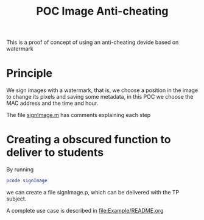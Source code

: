 #+title: POC Image Anti-cheating
#+OPTIONS: toc:nil

This is a proof of concept of using an anti-cheating devide based on watermark

* Principle
We sign images with a watermark, that is, we choose a position in the image to change its pixels and saving some metadata, in this POC we choose the MAC address and the time and hour.

The file [[file:signImage.m][signImage.m]] has comments explaining each step

* Creating a obscured function to deliver to students
By running
#+begin_src matlab
pcode signImage
#+end_src
we can create a file signImage.p, which can be delivered with the TP subject.

A complete use case is described in [[file:Example/README.org]]
